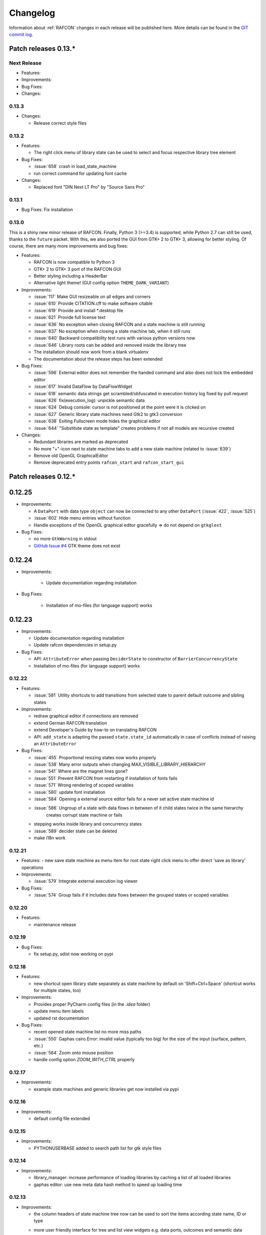Changelog
=========

Information about :ref:`RAFCON` changes in each release will be published here. More
details can be found in the `GIT commit log <https://github.com/DLR-RM/RAFCON/commits/develop>`__.


Patch releases 0.13.\*
----------------------


Next Release
""""""""""""

- Features:


- Improvements:


- Bug Fixes:


- Changes:

0.13.3
""""""

- Changes:

  - Release correct style files 

0.13.2
""""""

- Features:

  - The right click menu of library state can be used to select and focus respective library tree element

- Bug Fixes:

  - :issue:`658` crash in load_state_machine

  - run correct command for updating font cache

- Changes:

  - Replaced font "DIN Next LT Pro" by "Source Sans Pro"


0.13.1
""""""

- Bug Fixes: Fix installation


0.13.0
""""""

This is a shiny new minor release of RAFCON. Finally, Python 3 (>=3.4) is supported, while Python 2.7 can still be
used, thanks to the ``future`` packet. With this, we also ported the GUI from GTK+ 2 to GTK+ 3, allowing for better
styling. Of course, there are many more improvements and bug fixes:

- Features:

  - RAFCON is now compatible to Python 3
  - GTK+ 2 to GTK+ 3 port of the RAFCON GUI
  - Better styling including a HeaderBar
  - Alternative light theme! (GUI config option ``THEME_DARK_VARIANT``)

- Improvements:

  - :issue:`117` Make GUI resizeable on all edges and corners
  - :issue:`610` Provide CITATION.cff to make software citable
  - :issue:`619` Provide and install *.desktop file
  - :issue:`621` Provide full license text
  - :issue:`636` No exception when closing RAFCON and a state machine is still running
  - :issue:`637` No exception when closing a state machine tab, when it still runs
  - :issue:`640` Backward compatibility test runs with various python versions now
  - :issue:`646` Library roots can be added and removed inside the library tree
  - The installation should now work from a blank virtualenv
  - The documentation about the release steps has been extended

- Bug Fixes:

  - :issue:`596` External editor does not remember the handed command and also does not lock the embedded editor
  - :issue:`617` Invalid DataFlow by DataFlowWidget
  - :issue:`618` semantic data strings get scrambled/obfuscated in execution history log
    fixed by pull request :issue:`626` fix(execution_log): unpickle semantic data
  - :issue:`624` Debug console: cursor is not positioned at the point were it is clicked on
  - :issue:`627` Generic library state machines need Gtk2 to gtk3 conversion
  - :issue:`638` Exiting Fullscreen mode hides the graphical editor
  - :issue:`644` "Substitute state as template" creates problems if not all models are recursive created

- Changes:

  - Redundant libraries are marked as deprecated
  - No more "+"-icon next to state machine tabs to add a new state machine (related to :issue:`639`)
  - Remove old OpenGL GraphicalEditor
  - Remove deprecated entry points ``rafcon_start`` and ``rafcon_start_gui``


Patch releases 0.12.\*
----------------------

0.12.25
-------

- Improvements:

  - A ``DataPort`` with data type ``object`` can now be connected to any other ``DataPort`` (:issue:`422`, :issue:`525`)
  - :issue:`602` Hide menu entries without function
  - Handle exceptions of the OpenGL graphical editor gracefully => do not depend on ``gtkglext``

- Bug Fixes:

  - no more ``GtkWarning`` in stdout
  - `GitHub Issue #4 <https://github.com/DLR-RM/RAFCON/issues/4>`__ GTK theme does not exist


0.12.24
-------

- Improvements:

    - Update documentation regarding installation

- Bug Fixes:

    - Installation of mo-files (for language support) works


0.12.23
-------

- Improvements:

  - Update documentation regarding installation
  - Update rafcon dependencies in setup.py

- Bug Fixes:

  - API: ``AttributeError`` when passing ``DeciderState`` to constructor of ``BarrierConcurrencyState``
  - Installation of mo-files (for language support) works


0.12.22
"""""""

- Features:

  - :issue:`581` Utility shortcuts to add transitions from selected state to parent default outcome and sibling states

- Improvements:

  - redraw graphical editor if connections are removed
  - extend German RAFCON translation
  - extend Developer's Guide by how-to on translating RAFCON
  - API: ``add_state`` is adapting the passed ``state.state_id`` automatically in case of conflicts
    instead of raising an ``AttributeError``

- Bug Fixes:

  - :issue:`455` Proportional resizing states now works properly
  - :issue:`538` Many error outputs when changing MAX_VISIBLE_LIBRARY_HIERARCHY
  - :issue:`541` Where are the magnet lines gone?
  - :issue:`551` Prevent RAFCON from restarting if installation of fonts fails
  - :issue:`571` Wrong rendering of scoped variables
  - :issue:`580` update font installation
  - :issue:`584` Opening a external source editor fails for a never set active state machine id
  - :issue:`586` Ungroup of a state with data flows in between of it child states twice in the same hierarchy
      creates corrupt state machine or fails
  - stepping works inside library and concurrency states
  - :issue:`589` decider state can be deleted
  - make i18n work


0.12.21
"""""""

- Features:
  - new save state machine as menu item for root state right click menu to offer direct 'save as library' operations

- Improvements:

  - :issue:`579` Integrate external execution log viewer


- Bug Fixes:

  - :issue:`574` Group fails if it includes data flows between the grouped states or scoped variables

0.12.20
"""""""

- Features:
    
  - maintenance release

0.12.19
"""""""

- Bug Fixes:
    
  - fix setup.py, sdist now working on pypi

0.12.18
"""""""

- Features:
    
  - new shortcut open library state separately as state machine by default on 'Shift+Ctrl+Space' (shortcut works for multiple states, too)

- Improvements:

  - Provides proper PyCharm config files (in the `.idea` folder)
  - update menu item labels
  - updated rst documentation

- Bug Fixes:

  - recent opened state machine list no more miss paths
  - :issue:`550` Gaphas cairo.Error: invalid value (typically too big) for the size of the input (surface, pattern, etc.)
  - :issue:`564` Zoom onto mouse position
  - handle config option `ZOOM_WITH_CTRL` properly

0.12.17
"""""""

- Improvements:

  - example state machines and generic libraries get now installed via pypi


0.12.16
"""""""

- Improvements:

  - default config file extended

0.12.15
"""""""

- Improvements:

  - PYTHONUSERBASE added to search path list for gtk style files

0.12.14
"""""""

- Improvements:

  - library_manager: increase performance of loading libraries by caching a list of all loaded libraries
  - gaphas editor: use new meta data hash method to speed up loading time

0.12.13
"""""""

- Improvements:

  - the column headers of state machine tree now can be used to sort the items according state name, ID or type
  - more user friendly interface for tree and list view widgets e.g. data ports, outcomes and semantic data
      -> scrollbar adjustment and selections are moving much less and try to stay in the front of respective widget
  - correct tab motion to be more accurate
  - execution_history widget shows more visible chars per data port


0.12.12
"""""""

- Improvements:

  - :issue:`530` automatically focus and adapt position of root state for fresh initiated state machines
                   issue title was "Root state out of focus and badly positioned"
  - :issue:`543` Changing default option for library name while saving
                   -> for the default folder name white space are replaced with underscores and all is lower case
  - also default library state name is now the folder name with replaced underscores with white spaces


- Bug Fixes:

  - :issue:`527` RAFCON GUI loops while startup if HOME environment variable is not defined
                   -> a error message pointing on respective missing environment variable is added
  - :issue:`539` grouping of states outcome transitions are not fully recovers (now bug is covered by test)
  - :issue:`515` source editor does not show end of lines (finally)


0.12.11
"""""""

- Improvements:

  - :issue:`529` accelerate the follow mode switch for many logger messages
  - dynamic insertion of states during state execution is working and tested
  - secure dynamic modification of state machines while runtime by test created in
      pull request :issue:`535` Dynamic insertion of states during execution

- Bug Fixes:

  - :issue:`515` source editor does not show end of lines (partly)
  - :issue:`533` States inside library states cannot be selected
  - :issue:`528` execution history destruction does not lead to max recursion depth


0.12.10
"""""""

- Features:

  - :issue:`520` Debug Console keeps track of last logger message if the follow mode is enabled

- Improvements:

  - in pull request :issue:`523` refactoring of debug console  for more intuitive and robust behavior
      e.g. persistent cursor position
  - :issue:`516` source editor does not show line of cursor after apply if the script is big

- Bug Fixes:

  - :issue:`519` rafcon freezes while opening a state machine
    - solved in pull request :issue:`524` history elements hold direct state reference
  - :issue:`514` text in entry widget of port not visible during editing (arrow key press left-right helps)
    - the issue was not fully resolved but improved

0.12.9
""""""

- Improvements:

  - container state API can adjust output_data by new method write_output_data
  - more robust execution history tree
  - performance improvement by deleting gaphas views at once for recursive state destruction's

- Bug Fixes:

  - :issue:`521` Strange gaphas logs during deletion of a state
  - fix gaphas exceptions if state machine selection holds elements which gaphas has not drawn

0.12.8
""""""

- Feature:

  - start RAFCON with `rafcon` instead of `rafcon_start_gui` or `rafcon_core` instead of `rafcon_start` (old
      commands are still working)

- Improvements:

  - buttons to forcefully lock or unlock a global variable
  - global variable manager logger messages got new failure warning messages
  - copy/paste for semantic data elements
  - new config value SHOW_PATH_NAMES_IN_EXECUTION_HISTORY
  - make library path in state editor overview selectable
    
- Bug Fixes:

  - :issue:`503` scoped variable looks weird
  - :issue:`505` clean up profiler flag in config
  - :issue:`506` root state input ports leave ugly stripes behind
  - :issue:`501` transition is not selectable if it is drawn over state
  - :issue:`512` execution of second state machine cause freeze of stop on previous state machine was not successful
  - :issue:`514` text in entry widget of port not visible during editing
  - fix state machine tree remove library state
  - no deadlocks when locking a global variable two times
  - :issue:`502` changing data ports not possible
  - fix state element weakref parent assigenment in case of tolerating a invalid data flow


0.12.7
""""""

- Improvements:

  - updated documentation
  - use verbose logging level instead of prints for modification history debug prints


0.12.6
""""""

- Feature:

  - tests folder is now released as well

- Bug Fixes:

  - fix open-gl support for show-content to support fast state machine exploration (also into all leaf-states by zoom)
  - library state can be removed also when those are showing content



0.12.5
""""""

- Feature

  - new log level "VERBOSE", intended for development purposes
  - state machines can now be baked (a snapshot of the state machine with all libraries can be saved)
  - Graphviz can now be used to debug gtkmvc notifications and signals

- Improvements:

  - Gtk priority of logging output to the console view is now customizable via the gui_config
  - better plugin support of changes to the state-editor tabs
  - gaphas combines now complex meta data actions in one meta data changed signal -> one undo/redo-Action

- Bug Fixes:

  - :issue:`484` label handles are hard to grasp
  - :issue:`486` Gaphas is not emitting meta data signal if NameView is moved
  - quick fix for not working "state type change" in combination with library states (which was based on respective
      object destruction while those operations) -> will be fully solved in :issue:`493`
  - quick fix for not set or too late set of active state machine id -> will be fully solved in :issue:`495`
  - fix meta data for undo/redo of add object operations
  - fix exception handling, causing issues with the graphical editor when invalid connection were created
  - When hovering the menu bar, an exception was printed


0.12.4
""""""

- Improvements:

  - Provide a `PULL_REQUEST_TEMPLATE` for pull requests opened in GitHub
  - Optimize updates/redrawing of graphical editor

- Bug Fixes:

  - :issue:`414` state machines with libraries cannot be closed


0.12.3
""""""

- Feature
  - The env variable :envvar:`RAFCON_START_MINIMIZED` allows to start RAFCON minimized, which is helpful when running
      the tests

- Improvements:

  - :issue:`414` Memory optimizations: The memory usage should no longer increase over time, as unused objects are now freed
  - A new/extended test verifies the correct destruction of removed elements
  - Optimize NameView font size calculations, noticeable during zooming
  - ports outside of the visible view are no longer drawn, which increases the performance, especially while
      zooming in large state machines
  - Hash calculations of state machines
  - Placement of NameView
  - drawing of connections, ports and labels, especially when deeply nested
  - :issue:`469` unit test refactorings

- Bug Fixes:

  - :issue:`459` execution_log utils; backward compatibility missing and :issue:`458` ReturnItem
  - :issue:`454` group/ungroup is not preserving meta data recursively
  - :issue:`452` Session restore, gaphas and extended controller causes exception when closing RAFCON
  - :issue:`450` Names of states inside a library become smaller
  - :issue:`447` Hashes of state machine in storage different then the reopened state machine after saving it
  - :issue:`449` ports (of transitions or data flows) cannot be moved
  - :issue:`471` selection of states in hierarchies >= 5 not possible


0.12.2
""""""

- New Features:

  - Fix logging for library state execution

- Improvements:

  - Improve execution logging (semantic data is supported now)
  - :issue:`445` Tests need to ensure correct import order for GUI singletons

- Bug Fixes:

  - :issue:`446` "show content" leads to sm marked as modified


0.12.1
""""""

- New Features:

  - Semantic data editor supports external editor
  - Transparency of library states improved when content is shown

- Improvements:

  - :issue:`415` Increase visibility of library content

- Bug Fixes:

  - :issue:`378` Editing default values does not work sometimes


0.12.0
""""""

- New Features:

  - Semantic meta data editor and storage for every state
  - :issue:`411` Allow outputting data from preempted states

- Bug Fixes:

  - :issue:`426` Again meta data of library ports are screwed after insertion
  - :issue:`425` Connection via points not visible
  - :issue:`424` Wrong path for tooltip for state machines editor tabs
  - :issue:`431` Test for recently opened state machine fails
  - :issue:`430` Selection test fails



Patch releases 0.11.\*
----------------------

0.11.6
""""""

- Bug Fixes:

  - :issue:`428` fix recursion problem in execution log viewer
  - :issue:`427` Middle click on state machine tab label close wrong state machine
  - :issue:`419` wrong outcome data in execution history

- Improvements:

  - :issue:`411` Allow outputting data from preempted states
  - drag'n drop with focus can be enabled and disabled by using the gui config flag DRAG_N_DROP_WITH_FOCUS
  - graphical editor add way points around the state for self transitions as support for the user
  - refactor state machines editor tab click methods and small fixing
  - better on double click focus by gaphas editor and now also triggered by state machine tree

0.11.5
""""""

- Bug Fixes:
  - :issue:`421` RAFCON does not remember window size after closing -> final part

0.11.4
""""""

- New Features:

  - Move into viewport: Double click on elements in several widgets cause the element to moved into the viewport
      (not yet supported by all widgets)
  - Usage of selection modifiers (e.g. <Ctrl>, <Shift>) should now be more consistent
  - Ports in the graphical editor can now be selection
  - The port selection is synchronized between the graphical editor and the other widgets
  - Ports can be removed from within the graphical editor

- Improvements:

  - Refactoring of the selection
  - Unit tests for selection
  - :issue:`411` Allow outputting data from preempted states
  - :issue:`410` Refactor selection
  - :issue:`403` Incomes and outcomes cannot be differentiated visually

- Bug Fixes:

  - Memory leak fixes
  - :issue:`402` Connections end in nowhere
  - :issue:`417` ports of root state do not move with roots state
  - :issue:`421` RAFCON does not remeber window size after closing -> first part

0.11.3
""""""

- Improvements:

  - :issue:`405` Possibility to zoom in and out while drawing a connection
  - :issue:`404` Possibility to scroll left and right in graphical editor
  - :issue:`403` Incomes and outcomes cannot be differentiated visually

- Bug Fixes:

  - :issue:`412` global variables cannot be removed
  - :issue:`413` tree view controller error

0.11.2
""""""

- Improvements:

  - meta data scaling more robust and protect other elements from side effects of it

- Bug Fixes:

  - :issue:`393` $HOME/.config/rafcon is not generated initially + tests
  - :issue:`406` Empty library root state without child states cause meta data resize problems with side effects in
      gaphas drawing

0.11.1
""""""

- New Features:

  - :issue:`384` add "Collapse all" button for library manager and enable the feature for the state machine tree, too

- Improvements:

  - port position default values

- Bug Fixes:

  - Fix issues when copying/converting logical or data ports with clipboard while cut/copy/paste
  - Fix library state port position scaling after adding
  - Fix gaphas viewer problems with undo/redo of complex actions like copy and paste or add/remove of ports
  - :issue:`10` Fully integrate modification history with gaphas

0.11.0
""""""

- New Features:

  - "Session restore" by default enabled
  - :issue:`364` "Open Recent" recently opened state state machines sub menu in menu bar under sub-menu Files
  - "Save as copy" in menu bar under sub-menu Files
  - "Show library content" supported for gaphas graphical viewer
  - The inner library states can be selected, copied and used to run the execution from or to this state,
    see :issue:`366` and :issue:`367`, too
  - :issue:`255` The state machine tree shows inner library states, too, and can be used to explore all "leaf"-states
  - Storage format can be adapted by the user (e.g. names of states in paths and there length)
  - The library manager widget/tree supports modifications by right click (remove library, add/remove library roots)
  - Execution tool-bar supports buttons for run to- and run from-state (like right click menu, too)

- Improvements:

  - Refactoring of "Save state as state machine/library"
  - Better default position meta data for states in graphical viewer
  - Proper resize of graphical meta data for complex actions and show library content
  - :issue:`369` Storage/Load module for state machines more flexible and robust
  - Storage module supports the user to store state machines without platform specific file system format conflicts
  - :issue:`365` substitute widget in now scrollable
  - The gtkmvc version 1.99.2 is fully supported (:issue:`388` corrected version in older releases)

- Bug Fixes:

  :issue:`382` Currently active state machine not correct
  :issue:`362` Data flows between scoped variables
  :issue:`354` Meta data broken when adding state as template to state machine
  :issue:`353` Label not shown when adding state from library

Patch releases 0.10.\*
----------------------

0.10.3
""""""

- Bug Fixes:

  - File Chooser crashed if the same folder was added to the shortcut_folders twice

0.10.2
""""""

- Bug Fixes:

  - :issue:`385` If runtime config is newly created the last open path is empty and now state machine could be saved

0.10.1
""""""

- Bug Fixes:
  
  - make execution logs compatible with execution log viewer again


0.10.0
""""""

- Improvements:
  
  - complex actions(copy & paste, resize) are properly handled in gaphas and in the modification history
  - :issue:`342` drag and drop now drops the state at the mouse position

- Bug Fixes:
  
  - show library content for OpenGL works again  
  - add as template works again
  - :issue:`343` Text field does not follow cursor

Patch releases 0.9.\*
---------------------

0.9.8
"""""

- Improvements:
  
  - execution history can be logged and is configurable via the config.yaml

0.9.7
"""""

- Improvements

  - logging is configured with a JSON file
  - logging configuration can be specified by a user and the env variable :envvar:`RAFCON_LOGGING_CONF`
  - :issue:`336`: Use custom popup menu in state machine editor to quickly navigate in open state machines

- Bug Fixes

  - :issue:`349` Save as library functionality erroneous
  - :issue:`314` Recursion limit reached when including top statemachine as replacement for missing state machine
  - :issue:`341` Reload only selected state machine
  - :issue:`339` Only save the statemachine.json
  - :issue:`338` Selecting a library state should show the data ports widget per default
  - :issue:`327` State machines are not properly selected
  - :issue:`337` Pressing the right arrow in the state machine editor opens a new state machine
  - :issue:`346` Barrier State cannot be deleted

0.9.6
"""""

- Bug fixes

  - fix step mode

0.9.5
"""""

- Bug fixes

  - runtime value flag of library states can be set again
  - add missing files of last release

0.9.4
"""""

- Bug Fixes

  - change VERSION file install rule to: ./VERSION => ./VERSION

0.9.3
"""""

- Bug Fixes

  - Fix missing VERSION file

0.9.2
"""""

- Improvements

  - Add rmpm env test
  - First version of setup.py
  - Version determination now in rafcon.__init__.py
  - Add another plugin hook, which is called each time a state machine finishes its execution

- Bug Fixes

  - Fix complex issues including the decider state
  - :issue:`322` Group/Ungroup is not working when performed on childs of a BarrierConcurrencyState
  - :issue:`326` RAFCON_INSTANCE_LOCK_FILE exception

0.9.1
"""""

- Bug Fix
  - fix bad storage format in combination with wrong jsonconversion version   

0.9.0
"""""

- Improvements

  - Consistent storage format
  - Renamed modules: mvc to gui and core to statemachine
  - External editor
  - Substitute State
  - Open externally
  - Save selected state as library
  - Meta data convert methods with clear interface from Gaphas to OpenGL and OpenGL to Gaphas -> only one type of meta data hold
  - Undocked side bars can be restored automatically after restart if `RESTORE_UNDOCKED_SIDEBARS` is set to True.

- Bug Fixes

  - :issue:`299`: State labels can be placed outside the state borders
  - :issue:`298`: Child states can be placed outside hierarchy states
  - :issue:`45`: Size of GUI cannot be changed
  - :issue:`284`: Core does not check the type of the default values
  - :issue:`282`: Input and output data port default_value check does not cover all cases
  - :issue:`280`: List of tuples saved as list of lists
  - :issue:`265`: jekyll documentation
  - :issue:`277`: insert_self_transition_meta_data is never called
  - :issue:`268`: Enter key can still be used in greyed out window
  - :issue:`69`: Performance measurements
  - :issue:`271`: The storage folders are not always clean after re-saving a state machine from old format to new
  - :issue:`273`: Cannot refresh state machines
  - :issue:`264`: pylint under osl not working
  - :issue:`173`: Splash screen for RAFCON GUI initialization and RAFCON icon
  - :issue:`253`: Ctrl+V for pasting in list views of state editor does not work
  - :issue:`263`: The scrollbar in the io widget has to follow the currently edited text
  - :issue:`255`: After refreshing, state machines should keep their tab order
  - :issue:`185`: test_backward_stepping_barrier_state not working
  - :issue:`258`: Maximum recursion depth reached
  - :issue:`245`: Support library data port type change
  - :issue:`251`: Handles are added when hovering over a transition handle
  - :issue:`259`: Do not hard code version in about dialog
  - :issue:`260`: Meta data is loaded several times
  

Patch releases 0.8.\*
---------------------

0.8.4
"""""

- Improvements:
  - allow loading of state machines created with RAFCON 0.9.*


0.8.3
"""""

- Bug Fixes:
  - fix copy paste of library states, consisting of containers
  - fix error output of not matching output data types

0.8.2
"""""

- Bug Fixes:
  - fix copy and paste for ports
  - fix backward compatibility test

0.8.1
"""""
  
- Features:

  - renaming of module paths: core instead of state machine; gui instead of mvc
  - writing wrong data types into the outputs of the "execute" function produces an error now
  - Use external source editor: A button next to the source editor allows to open your code in an external editor, which you can configure
  - Gaphas: When resizing states, grid lines are shown helping states to bea aligned to each other (as when moving states)

- Improvements:

  - Gaphas: Change drawing order of state elements. Transitions are now drawn above states, Names of states are drawn
    beneath everything. This should ease the manipulation of transitions.
  - Gaphas: States are easier to resize, as the corresponding handle is easier to grab
  - states are now saved in folder that are named after: state.name + $ + state.state_id

- API:

  - library paths can now be defined relative to the config file (this was possible before, but only if the path was prepended with "./"

- Documentation:

  - started creation of "Developer's Guide"
  - moved ``odt`` document about commit guidelines into ``rst`` file for "Developer's Guide"

- Fixes:

  - :issue:`5`: Fix connection bug
  - :issue:`120`: Make state machines thread safe using RLocks
  - :issue:`154`: Multi-Selection problems
  - :issue:`159`: Transitions cannot be selected
  - :issue:`179`: Allow external source editor
  - :issue:`202`: RAFCON crash
  - :issue:`221`: issue when dragging data flows
  - :issue:`222`: Cannot remove transition of root state in TransitionController
  - :issue:`223`: rafcon library config relative path undefined behaviour
  - :issue:`224`: Switch to respective state when trying to open a state which is already open.

- Refactoring:

  - Widgets have TreeViews not have a common base class. This allowed to get rid of a lot of duplicate code and made some implementations more robust
  - the code behind connection creation and modification in the Gaphas editor has been completely rewritten and made more robust


0.8.0
"""""

- deactivated as not compatible with 0.7.13

Patch releases 0.7.\*
---------------------


0.7.13
""""""

- states are now saved in forlder that are named after: state.name + $ + state.state_id
- Hotfix:
  - fix unmovable windows for sled11 64bit

0.7.12
""""""

- Features:

  - Bidirectional graphical editor and states-editor selection with multi-selection support
  - Linkage overview widget redesign for optimized space usage and better interface

- Improvements:

  - Global variable manager and its type handling
  - Configuration GUI and its observation
  - State substitution: preserve default or runtime values of ports
  - Group/ungroup states
  - ``LibraryManager`` remembers missing ignored libraries
  - New config option ``LIBRARY_TREE_PATH_HUMAN_READABLE``: Replaces underscores with spaces in Library tree
  - Update of transition and data flow widgets

- API:

  - ``ExecutionHistory`` is now observable
  - Configurations are now observable
  - allow to set ``from_state_id`` id ``add_transition`` method for start transitions

- Fixes

  - :issue:`177`: Data flow hiding not working
  - :issue:`183`: Rafcon freeze after global variable delete
  - :issue:`53`: Configurations GUI
  - :issue:`181`: State type change not working
  - Several further fixes

- Refactorings, optimizations, clean ups


0.7.11
""""""

- Features:

  - Global variables can now be typed, see :issue:`Feature #81<81>`
  - GUI for modifying the configurations
  - Config files can be im- and exported
  - Graphical editor can be shown in fullscreen mode (default with
    F11), see :issue:`Feature #36<36>`
  - I18n: RAFCON can be translated into other languages, rudimentary
    German translation is available
  - RAFCON core can be started with several state machines

- Improvements:

  - Fix backward compatibility for old ``statemachine.yaml`` files
  - :issue:`136`: Undocked sidebars no longer have an entry in the task bar and are
    shown on top with the main window
  - Added tooltips
  - When starting RAFCON from the console, not only the path to, but
    also the file name of a config file can be specified. This allows
    several config files to be stored in one folder
  - Use correct last path in file/folder dialogs
  - Show root folder of libraries in the shortcut folder list of
    file/folder dialogs
  - new actions in menu bar, menu bar shows shortcuts
  - Source and description editor remember cursor positions

- API:

  - State machines and their models can be hashed

- Fixes

  - :issue:`161`: When refreshing a running state machine, the refreshed one is
    still running
  - :issue:`168`: Undocked sidebars cause issues with is\_focus()
  - :issue:`169`: Wrong dirty flag handling
  - :issue:`182`: Test start script waits infinitely
  - Several further fixes

- Refactorings, optimizations, clean ups

0.7.10
""""""

- Features

  - State substitution
  - Right click menu differentiate between states and library states

- Improvements

  - Graphical editor Gaphas:

  - way faster
  - more stable
  - connections are drawn behind states
  - small elements are hidden

  - BuildBot also runs tests on 32bit SLED slave
  - Core documentation

- Issues fixed

  - :issue:`143`
  - :issue:`139`
  - :issue:`146`
  - :issue:`145`
  - :issue:`122`
  - :issue:`149`
  - :issue:`119`
  - :issue:`151`
  - :issue:`155`
  - :issue:`17`

- Lots of further fixes and improvements

0.7.9
"""""

- Features:

  - Grouping and ungrouping of states
  - Initial version of possibility to save arbitrary states as
    libraries and to substitute one state with another one
  - Right click menu for graphical editor
  - add flags to ``mvc.start.py``

- Bug fixes

  - :issue:`132`
  - :issue:`40`
  - :issue:`65`
  - :issue:`131`
  - :issue:`105`
  - Kill RAFCON with Ctrl+C
  - Resizing of states in Gaphas
  - Correctly distinguish string and unicode data port types when using library states (should fix issues with ROS)
  - Stepping starts a state machine if not started

- Improvements

  - Gaphas works more reliable, especially concerning copy'n'paste and selection
  - History

- Some changes in destruction hooks
- Refactorings

  - Many for Gaphas components, e.g. the border size of a state depends on the state size now
  - Obsolete models are deleted (=> less memory consumption)
  - Remove state\_helper.py

- New network tests
- Add missing GUI drafts of Jürgen

0.7.8
"""""

- Add tests
- ExecutionEngine: Notify condition on all events except pause

0.7.7
"""""

- Add three new hooks

  - ``main_window_setup``: Passes reference to the main window controller and is called after the view has been registered
  - ``pre_main_window_destruction``: Passes reference to the main window controller and is called right before the main window is destroyed
  - ``post_main_window_destruction``: is called after the GTK main loop has been terminated

0.7.6
"""""

- remove obsolete files
- properly destruct states on their deletion (+ test to check unctionality)
- jump to state on double-click in ExecutionHistory
- fixes in display of ExecutionHistory
- fix not shown description of LibraryStates
- fix crash on middle-click on state machine tab
- Fix copy & paste of ExecutionStates
- improve tests
- improve documentation (add missing elements)
- Show '+' for adding state machines
- example on abortion handling
- Add config option to hide data flow name
- Fix :issue:`129`
- get rid of all plugin dependencies
- no more need to change into the mvc-directory when working with the GUI
- refactoring (especially in start.py)
- more fixes

0.7.5
"""""

- Improve Execution-History visualization with proper hierarchical tree
  view and improved data and logical outcome description (on
  right-click)
- Improve auto-backup and add lock files to offer formal procedure to
  recover state machine from temporary storage (see :ref:`Auto Recovery`)
- Improve Description editor by undo/redo feature similar to the
  SourceEditor
- Improve versions of "monitoring" and "execution hooks" plugins
- Improve graphical editor schemes (OpenGL and Gaphas) and Gaphas able
  to undo/redo state meta data changes
- Introduce optional profiler to check for computation leaks in state
  machine while execution
- Bug fixes

0.7.4
"""""

- Improve performance of GUI while executing state machine with high
  frequent state changes
- Fix :issue:`121`
  Properly copy nested ExecutionStates

0.7.3
"""""

- States are notified about pause and resume (See :ref:`FAQ` about :ref:`preemption <faq_preemption>` and
  :ref:`pause <faq_pause>`)
- Load libraries specified in
  :envvar:`RAFCON_LIBRARY_PATH` \(See :ref:`this tutorial <tutorial_libraries>`\)
- improve stability
- refactorings
- bug fixes

0.7.2
"""""

- improved auto-backup to tmp-folder
- fix missing logger messages while loading configuration files
- introduced templates to build plugins
- re-organized examples to one folder -> share/examples, with examples for API, libraries, plugins and tutorials
- introduce short-cut for applying ExecutionState-Scripts
- smaller bug fixes

0.7.1
"""""

- Allow multiple data flows to same input data ports (in order be
  remain backward compatibility)

0.7.0
"""""

This is a big minor release including many changes. State machines stored with version 0.6.\* are compatible with this version, but not state machines from older releases. Those have to be opened with 0.6.\* and then saved again. The following list is probably not complete:

- Support for openSUSE Leap
- Support for plugins
- Major design overhaul: agrees with drafts from design and looks consistent on all platforms
- Drag and Drop of states

  - Libraries from the library tree
  - Any type of state from the buttons below the graphical state editor
  - The drop position determines the location and the parent of the
    new state

- All sidebars can now be undocked and moved to another screen
- Auto store state machine in background and recover after crash
- Improved history with branches
- New feature: run until state
- Extended stepping mode: step into, over and out
- Redesign remote execution of state machines: Native GUI can be used to execute state machine running on different host
- Drop support of YAML state machine files
- Rename state machine files
- Extend documentation
- RMC-BuildBot support
- Many bug fixes
- A lot of refactorings, code optimizations, etc.


Patch releases 0.6.\*
---------------------

0.6.0
"""""

- Prepare code and folder structure to allow theming (currently only dark theme available)
- Refactor GUI configuration and color handling
- Fix network\_connection initialization
- Use python2.7 by default when using RAFCON with RMPM
- Gaphas graphical editor:

  - change cursor when hovering different parts of the state machine
  - add hover effect for ports
  - no more traces of states/labels when moving/resizing states/ports
  - resize handles are scaled depending on zoom level and state hierarchy
  - do not show handles on lines that cannot be moved
  - improve behavior of line splitting
  - refactorings
  - minor bug fixes

- Fix many code issues (line spacing, comments, unused imports, line length, ...)
- fix bug in global variable manager, causing casual exception when two threads access the same variable

Patch releases 0.5.\*
---------------------

0.5.5
"""""

fix start from selected state (the start-from-selected-state functionality modifies the start state of a hierarchy state on the initial execution of the statemachine; the start state was accidentally modified for each execution of the hierarchy state during one run leading to wrong execution of hierarchy states that were executed more often during the execution of a statemachine)

0.5.4
"""""

hotfix for mvc start.py launching with network support enabled

0.5.3
"""""

hotfix for rafcon server

0.5.1 + 0.5.2
"""""""""""""

feature: command line parameter to start state machine at an arbitrary state

0.5.0
"""""

- State-machines can be stored in JSON files instead of YAML files

  - Set USE\_JSON parameter in config to True
  - Loads state-machines approximately five times faster

- Removed some code ensuring backwards compatibility of old state-machines

  - If you are having trouble loading older state-machines, open them with the last version of the 0.4.\* branch
  - Save them and try again with the 0.5.\* branch

Patch releases 0.4.\*
---------------------

0.4.6
"""""

- Add start scripts in bin folder
- When using RAFCON with RMPM, you can run RAFCON just with the commands ``rafcon_start`` or ``rafcon_start_gui``
- Bug fixes for state type changes

0.4.5
"""""

- Feature: Add late load for libraries
- State type changes work now with Gaphas graphical editor
- Minor code refactorings

0.4.4
"""""

- Fix bug: changing the execution state of a statemachine does mark a statemachine as modified

0.4.3
"""""

- Fix bug: data port id generation
- Fix bug: runtime value handling

0.4.2
"""""

- Feature: runtime values

0.4.1
"""""

- Fix bug: resize of libraries when loading state machine
- Fix bug: error when adding data port to empty root state

0.4.0
"""""

- Show content of library states
- Keep library tree status when refreshing library
- Allow to easily navigate in table view of the GUI using the tab key
- Refactor logger (new handlers) and logger view
- Many refactorings for Gaphas graphical editor
- Introduce caching for Gaphas graphical editor => big speed up
- Require port names to be unique
- Highlight tab of running state machine
- Default values of library states can be set to be overwritten
- Improve dialogs
- make meta data observable
- many bug fixes
- clean code
- ...

Patch releases 0.3.\*
---------------------

0.3.7
"""""

- rafcon no-gui start script also supports BarrierConcurrency and PreemptiveConcurrencyStates

0.3.6
"""""

- bugfix if no runtime\_config existing

0.3.5
"""""

- rafcon\_server can be launched from command line
- network config can be passed as an argument on startup

0.3.4
"""""

- first version of rafcon server released

0.3.3
"""""

- state machines can be launched without GUI from the command line

0.3.2
"""""

- Extend and clean documentation (especially about MVC) and add it to the release
- Waypoints are moved with transition/data flows (OpenGL editor)
- data type of ports of libraries are updated in state machines when being changed in the library
- bug fix: error when moving waypoint
- bug fix: add new state, when no state is selected

0.3.1
"""""

- Support loading of old meta data
- bug fix: errors when removing connected outcome
- bug fix: network config not loaded
- code refactoring: remove old controllers, consistent naming of the rest

0.3.0
"""""

- RAFCON server to generate html/css/js files for remote viewer (inside browser)
- optimize workflow:

  - root state of new state machines is automatically selected
  - new states can directly be added with shortcuts, without using the mouse beforehand
  - A adds hierarchy state (A for execution states)

- support loading of state machines generated with the old editor in the new editor
- bug fixes for graphical editor using gaphas (especially concerning the state name)
- bug fixes for states editor

Patch releases 0.2.\*
---------------------

0.2.5
"""""

- update LN include script (use pipe\_include and RMPM)
- allow configuration of shortcuts
- distinguish between empty string and None for ports of type str
- bug fixes in GUI (start state)

0.2.4
"""""

- introduce env variables RAFCON\_PATH and RAFCON\_LIB\_PATH
- automatically set by RMPM

0.2.3
"""""

- use of seperate temp paths for different users

0.2.2
"""""

- Allow RAFCON to be started from arbitrary paths

0.2.1
"""""

- minor code refactoring
- RMPM release test

0.2.0
"""""

- First release version
- Tool was renamed to RAFCON
